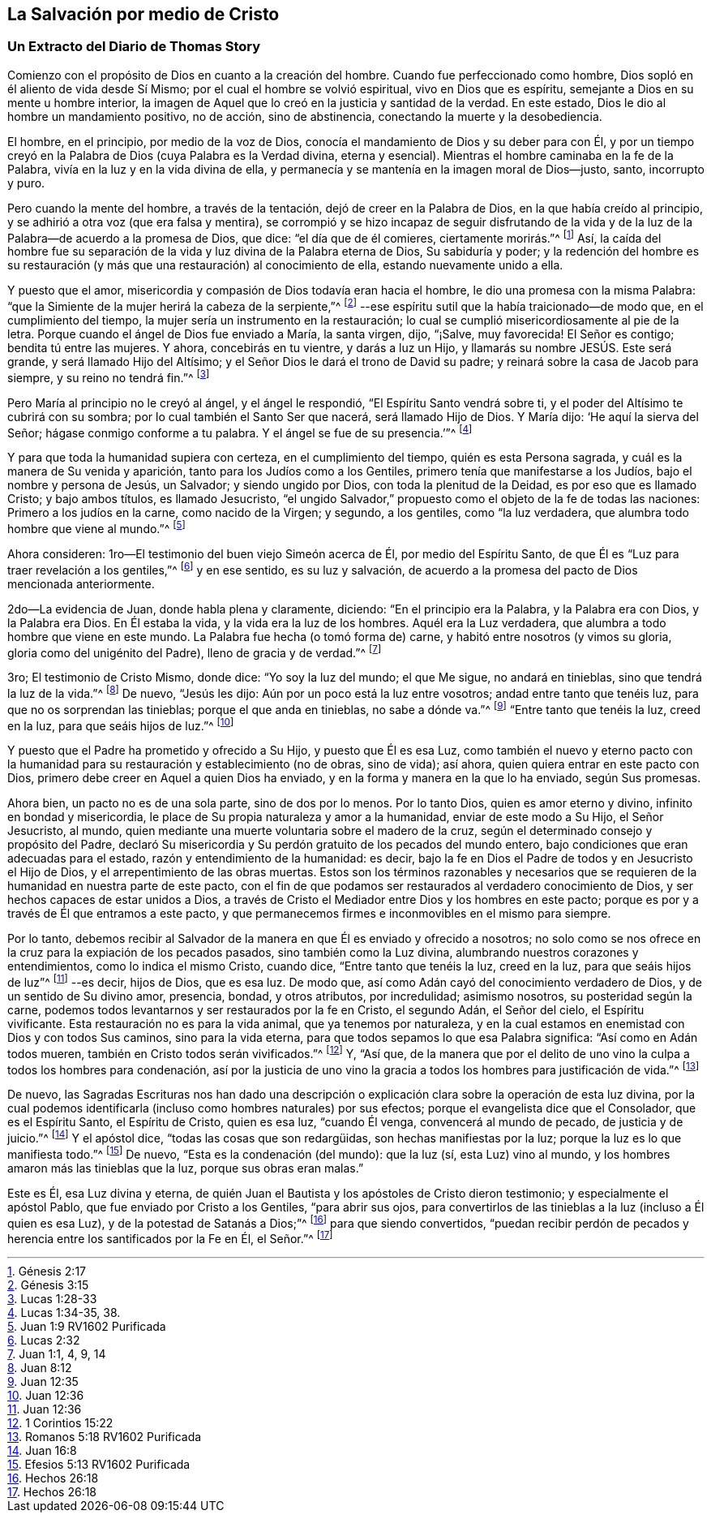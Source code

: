 == La Salvación por medio de Cristo

[.blurb]
=== Un Extracto del Diario de Thomas Story

Comienzo con el propósito de Dios en cuanto a la creación del hombre.
Cuando fue perfeccionado como hombre, Dios sopló en él aliento de vida desde Sí Mismo;
por el cual el hombre se volvió espiritual, vivo en Dios que es espíritu,
semejante a Dios en su mente u hombre interior,
la imagen de Aquel que lo creó en la justicia y santidad de la verdad.
En este estado, Dios le dio al hombre un mandamiento positivo, no de acción,
sino de abstinencia, conectando la muerte y la desobediencia.

El hombre, en el principio, por medio de la voz de Dios,
conocía el mandamiento de Dios y su deber para con Él,
y por un tiempo creyó en la Palabra de Dios (cuya Palabra es la Verdad divina,
eterna y esencial).
Mientras el hombre caminaba en la fe de la Palabra,
vivía en la luz y en la vida divina de ella,
y permanecía y se mantenía en la imagen moral de Dios--justo, santo, incorrupto y puro.

Pero cuando la mente del hombre, a través de la tentación,
dejó de creer en la Palabra de Dios, en la que había creído al principio,
y se adhirió a otra voz (que era falsa y mentira),
se corrompió y se hizo incapaz de seguir disfrutando de la vida
y de la luz de la Palabra--de acuerdo a la promesa de Dios,
que dice: "`el día que de él comieres, ciertamente morirás.`"^
footnote:[Génesis 2:17]
Así, la caída del hombre fue su separación de la vida
y luz divina de la Palabra eterna de Dios,
Su sabiduría y poder;
y la redención del hombre es su restauración (y más
que una restauración) al conocimiento de ella,
estando nuevamente unido a ella.

Y puesto que el amor, misericordia y compasión de Dios todavía eran hacia el hombre,
le dio una promesa con la misma Palabra:
"`que la Simiente de la mujer herirá la cabeza de la serpiente,`"^
footnote:[Génesis 3:15]
--ese espíritu sutil que la había traicionado--de modo que,
en el cumplimiento del tiempo, la mujer sería un instrumento en la restauración;
lo cual se cumplió misericordiosamente al pie de la letra.
Porque cuando el ángel de Dios fue enviado a María, la santa virgen, dijo, "`¡Salve,
muy favorecida!
El Señor es contigo; bendita tú entre las mujeres.
Y ahora, concebirás en tu vientre, y darás a luz un Hijo,
y llamarás su nombre JESÚS. Este será grande, y será llamado Hijo del Altísimo;
y el Señor Dios le dará el trono de David su padre;
y reinará sobre la casa de Jacob para siempre, y su reino no tendrá fin.`"^
footnote:[Lucas 1:28-33]

Pero María al principio no le creyó al ángel, y el ángel le respondió,
"`El Espíritu Santo vendrá sobre ti, y el poder del Altísimo te cubrirá con su sombra;
por lo cual también el Santo Ser que nacerá, será llamado Hijo de Dios.
Y María dijo: '`He aquí la sierva del Señor; hágase conmigo conforme a tu palabra.
Y el ángel se fue de su presencia.`'`"^
footnote:[Lucas 1:34-35, 38.]

Y para que toda la humanidad supiera con certeza, en el cumplimiento del tiempo,
quién es esta Persona sagrada, y cuál es la manera de Su venida y aparición,
tanto para los Judíos como a los Gentiles, primero tenía que manifestarse a los Judíos,
bajo el nombre y persona de Jesús, un Salvador; y siendo ungido por Dios,
con toda la plenitud de la Deidad, es por eso que es llamado Cristo;
y bajo ambos títulos, es llamado Jesucristo,
"`el ungido Salvador,`" propuesto como el objeto de la fe de todas las naciones:
Primero a los judíos en la carne, como nacido de la Virgen; y segundo, a los gentiles,
como "`la luz verdadera, que alumbra todo hombre que viene al mundo.`"^
footnote:[Juan 1:9 RV1602 Purificada]

Ahora consideren: 1ro--El testimonio del buen viejo Simeón acerca de Él,
por medio del Espíritu Santo, de que Él es "`Luz para traer revelación a los gentiles,`"^
footnote:[Lucas 2:32]
y en ese sentido, es su luz y salvación,
de acuerdo a la promesa del pacto de Dios mencionada anteriormente.

2do--La evidencia de Juan, donde habla plena y claramente, diciendo:
"`En el principio era la Palabra, y la Palabra era con Dios, y la Palabra era Dios.
En Él estaba la vida, y la vida era la luz de los hombres.
Aquél era la Luz verdadera, que alumbra a todo hombre que viene en este mundo.
La Palabra fue hecha (o tomó forma de) carne, y habitó entre nosotros (y vimos su gloria,
gloria como del unigénito del Padre), lleno de gracia y de verdad.`"^
footnote:[Juan 1:1, 4, 9, 14]

3ro; El testimonio de Cristo Mismo, donde dice: "`Yo soy la luz del mundo;
el que Me sigue, no andará en tinieblas, sino que tendrá la luz de la vida.`"^
footnote:[Juan 8:12]
De nuevo, "`Jesús les dijo: Aún por un poco está la luz entre vosotros;
andad entre tanto que tenéis luz, para que no os sorprendan las tinieblas;
porque el que anda en tinieblas, no sabe a dónde va.`"^
footnote:[Juan 12:35]
"`Entre tanto que tenéis la luz, creed en la luz, para que seáis hijos de luz.`"^
footnote:[Juan 12:36]

Y puesto que el Padre ha prometido y ofrecido a Su Hijo, y puesto que Él es esa Luz,
como también el nuevo y eterno pacto con la humanidad
para su restauración y establecimiento (no de obras,
sino de vida); así ahora, quien quiera entrar en este pacto con Dios,
primero debe creer en Aquel a quien Dios ha enviado,
y en la forma y manera en la que lo ha enviado, según Sus promesas.

Ahora bien, un pacto no es de una sola parte, sino de dos por lo menos.
Por lo tanto Dios, quien es amor eterno y divino, infinito en bondad y misericordia,
le place de Su propia naturaleza y amor a la humanidad, enviar de este modo a Su Hijo,
el Señor Jesucristo, al mundo,
quien mediante una muerte voluntaria sobre el madero de la cruz,
según el determinado consejo y propósito del Padre,
declaró Su misericordia y Su perdón gratuito de los pecados del mundo entero,
bajo condiciones que eran adecuadas para el estado,
razón y entendimiento de la humanidad: es decir,
bajo la fe en Dios el Padre de todos y en Jesucristo el Hijo de Dios,
y el arrepentimiento de las obras muertas.
Estos son los términos razonables y necesarios que se requieren
de la humanidad en nuestra parte de este pacto,
con el fin de que podamos ser restaurados al verdadero conocimiento de Dios,
y ser hechos capaces de estar unidos a Dios,
a través de Cristo el Mediador entre Dios y los hombres en este pacto;
porque es por y a través de Él que entramos a este pacto,
y que permanecemos firmes e inconmovibles en el mismo para siempre.

Por lo tanto,
debemos recibir al Salvador de la manera en que Él es enviado y ofrecido a nosotros;
no solo como se nos ofrece en la cruz para la expiación de los pecados pasados,
sino también como la Luz divina, alumbrando nuestros corazones y entendimientos,
como lo indica el mismo Cristo, cuando dice, "`Entre tanto que tenéis la luz,
creed en la luz, para que seáis hijos de luz`"^
footnote:[Juan 12:36]
--es decir, hijos de Dios, que es esa luz.
De modo que, así como Adán cayó del conocimiento verdadero de Dios,
y de un sentido de Su divino amor, presencia, bondad, y otros atributos,
por incredulidad; asimismo nosotros, su posteridad según la carne,
podemos todos levantarnos y ser restaurados por la fe en Cristo, el segundo Adán,
el Señor del cielo, el Espíritu vivificante.
Esta restauración no es para la vida animal, que ya tenemos por naturaleza,
y en la cual estamos en enemistad con Dios y con todos Sus caminos,
sino para la vida eterna, para que todos sepamos lo que esa Palabra significa:
"`Así como en Adán todos mueren, también en Cristo todos serán vivificados.`"^
footnote:[1 Corintios 15:22]
Y, "`Así que,
de la manera que por el delito de uno vino la culpa a todos los hombres para condenación,
así por la justicia de uno vino la gracia a todos
los hombres para justificación de vida.`"^
footnote:[Romanos 5:18 RV1602 Purificada]

De nuevo,
las Sagradas Escrituras nos han dado una descripción o explicación
clara sobre la operación de esta luz divina,
por la cual podemos identificarla (incluso como hombres naturales) por sus efectos;
porque el evangelista dice que el Consolador, que es el Espíritu Santo,
el Espíritu de Cristo, quien es esa luz, "`cuando Él venga,
convencerá al mundo de pecado, de justicia y de juicio.`"^
footnote:[Juan 16:8]
Y el apóstol dice, "`todas las cosas que son redargüidas,
son hechas manifiestas por la luz; porque la luz es lo que manifiesta todo.`"^
footnote:[Efesios 5:13 RV1602 Purificada]
De nuevo, "`Esta es la condenación (del mundo): que la luz (sí, esta Luz) vino al mundo,
y los hombres amaron más las tinieblas que la luz, porque sus obras eran malas.`"

Este es Él, esa Luz divina y eterna,
de quién Juan el Bautista y los apóstoles de Cristo dieron testimonio;
y especialmente el apóstol Pablo, que fue enviado por Cristo a los Gentiles,
"`para abrir sus ojos,
para convertirlos de las tinieblas a la luz (incluso a Él quien es esa Luz),
y de la potestad de Satanás a Dios;`"^
footnote:[Hechos 26:18]
para que siendo convertidos,
"`puedan recibir perdón de pecados y herencia entre los santificados por la Fe en Él,
el Señor.`"^
footnote:[Hechos 26:18]
